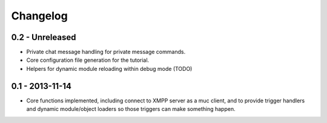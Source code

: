 Changelog
=========

0.2 - Unreleased
----------------

- Private chat message handling for private message commands.
- Core configuration file generation for the tutorial.
- Helpers for dynamic module reloading within debug mode (TODO)


0.1 - 2013-11-14
----------------

- Core functions implemented, including connect to XMPP server as a muc
  client, and to provide trigger handlers and dynamic module/object
  loaders so those triggers can make something happen.
